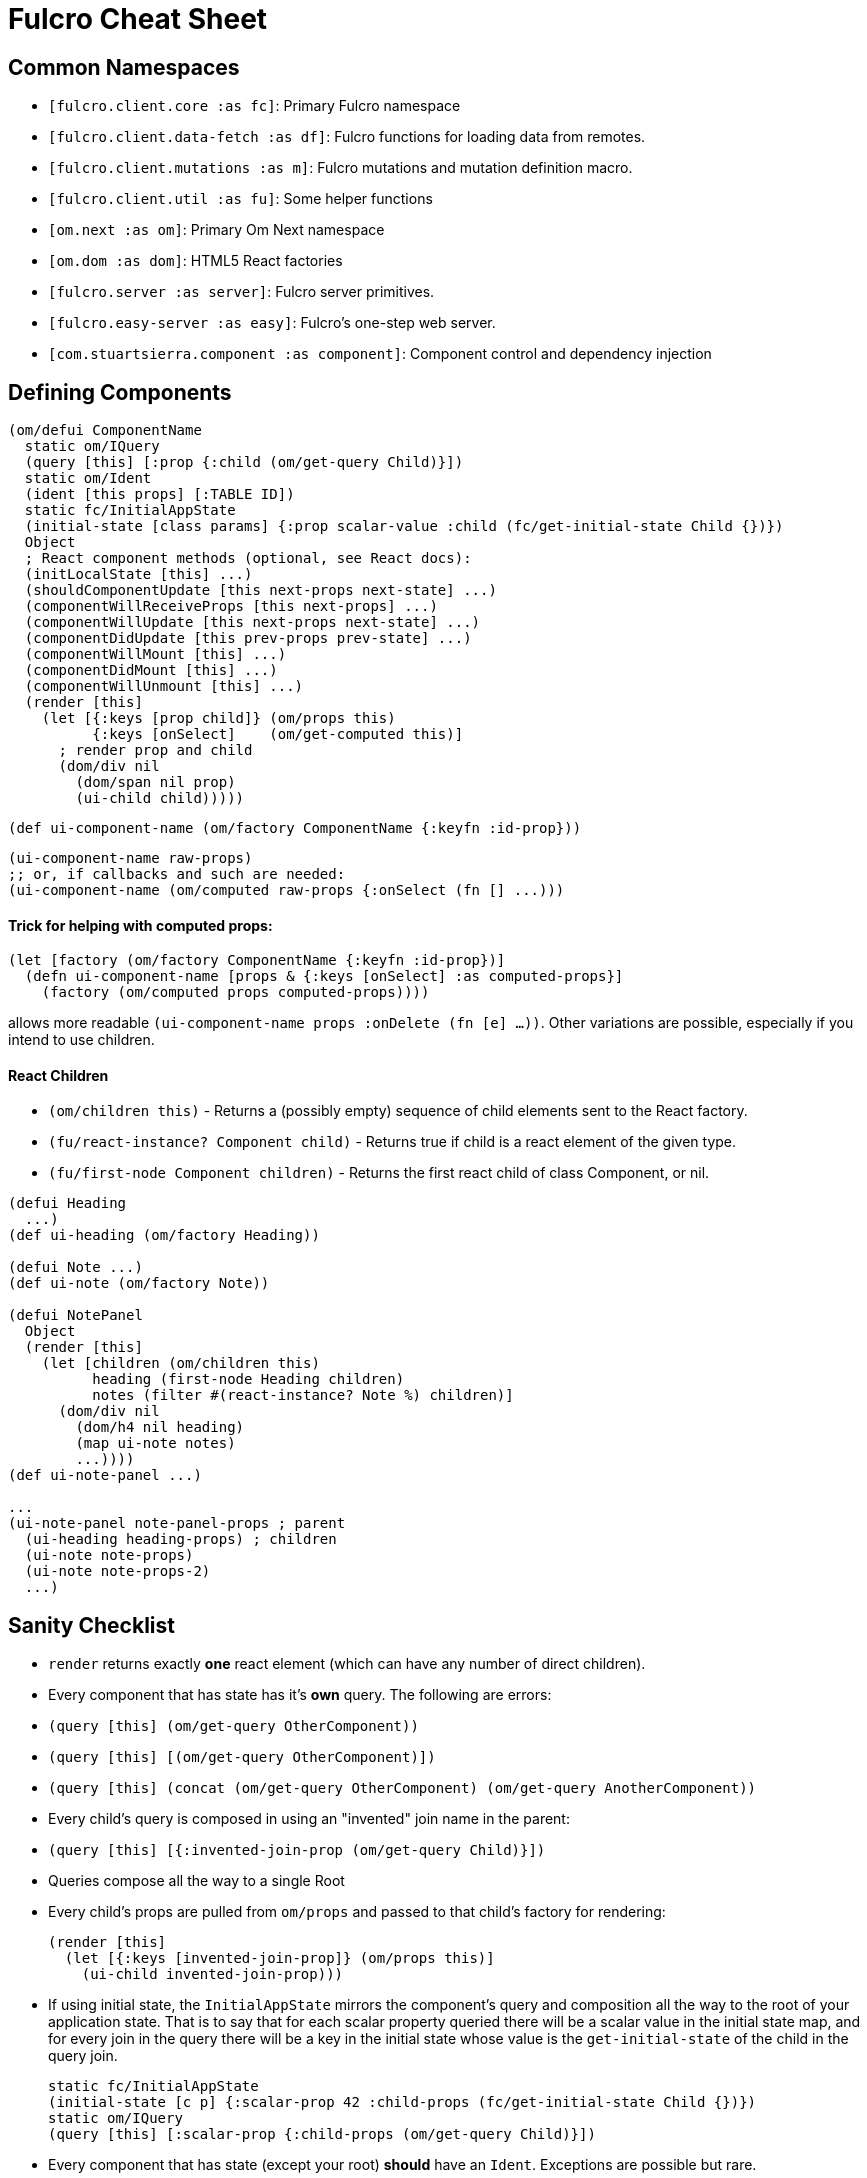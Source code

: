 = Fulcro Cheat Sheet

== Common Namespaces

- `[fulcro.client.core :as fc]`: Primary Fulcro namespace
- `[fulcro.client.data-fetch :as df]`: Fulcro functions for loading data from remotes.
- `[fulcro.client.mutations :as m]`: Fulcro mutations and mutation definition macro.
- `[fulcro.client.util :as fu]`: Some helper functions
- `[om.next :as om]`: Primary Om Next namespace
- `[om.dom :as dom]`: HTML5 React factories
- `[fulcro.server :as server]`: Fulcro server primitives.
- `[fulcro.easy-server :as easy]`: Fulcro's one-step web server.
- `[com.stuartsierra.component :as component]`: Component control and dependency injection

== Defining Components

```
(om/defui ComponentName
  static om/IQuery
  (query [this] [:prop {:child (om/get-query Child)}])
  static om/Ident
  (ident [this props] [:TABLE ID])
  static fc/InitialAppState
  (initial-state [class params] {:prop scalar-value :child (fc/get-initial-state Child {})})
  Object
  ; React component methods (optional, see React docs):
  (initLocalState [this] ...)
  (shouldComponentUpdate [this next-props next-state] ...)
  (componentWillReceiveProps [this next-props] ...)
  (componentWillUpdate [this next-props next-state] ...)
  (componentDidUpdate [this prev-props prev-state] ...)
  (componentWillMount [this] ...)
  (componentDidMount [this] ...)
  (componentWillUnmount [this] ...)
  (render [this]
    (let [{:keys [prop child]} (om/props this)
          {:keys [onSelect]    (om/get-computed this)]
      ; render prop and child
      (dom/div nil
        (dom/span nil prop)
        (ui-child child)))))
```

```
(def ui-component-name (om/factory ComponentName {:keyfn :id-prop}))
```

```
(ui-component-name raw-props)
;; or, if callbacks and such are needed:
(ui-component-name (om/computed raw-props {:onSelect (fn [] ...)))
```

==== Trick for helping with computed props:

```
(let [factory (om/factory ComponentName {:keyfn :id-prop})]
  (defn ui-component-name [props & {:keys [onSelect] :as computed-props}]
    (factory (om/computed props computed-props))))
```

allows more readable `(ui-component-name props :onDelete (fn [e] ...))`. Other variations are possible,
especially if you intend to use children.

==== React Children

- `(om/children this)` - Returns a (possibly empty) sequence of child elements sent to the React factory.
- `(fu/react-instance? Component child)` - Returns true if child is a react element of the given type.
- `(fu/first-node Component children)` - Returns the first react child of class Component, or nil.

```
(defui Heading
  ...)
(def ui-heading (om/factory Heading))

(defui Note ...)
(def ui-note (om/factory Note))

(defui NotePanel
  Object
  (render [this]
    (let [children (om/children this)
          heading (first-node Heading children)
          notes (filter #(react-instance? Note %) children)]
      (dom/div nil
        (dom/h4 nil heading)
        (map ui-note notes)
        ...))))
(def ui-note-panel ...)

...
(ui-note-panel note-panel-props ; parent
  (ui-heading heading-props) ; children
  (ui-note note-props)
  (ui-note note-props-2)
  ...)
```

== Sanity Checklist

- `render` returns exactly *one* react element (which can have any number of direct children).
- Every component that has state has it's *own* query. The following are errors:
  - `(query [this] (om/get-query OtherComponent))`
  - `(query [this] [(om/get-query OtherComponent)])`
  - `(query [this] (concat (om/get-query OtherComponent) (om/get-query AnotherComponent))`
- Every child's query is composed in using an "invented" join name in the parent:
  - `(query [this] [{:invented-join-prop (om/get-query Child)}])`
- Queries compose all the way to a single Root
- Every child's props are pulled from `om/props` and passed to that child's factory for rendering:
+
```
(render [this]
  (let [{:keys [invented-join-prop]} (om/props this)]
    (ui-child invented-join-prop)))
```
- If using initial state, the `InitialAppState` mirrors the component's query and composition all
the way to the root of your application state. That is to say that for each scalar property
queried there will be a scalar value in the initial state map, and for every join in the query
there will be a key in the initial state whose value is the `get-initial-state` of the child
in the query join.
+
```
static fc/InitialAppState
(initial-state [c p] {:scalar-prop 42 :child-props (fc/get-initial-state Child {})})
static om/IQuery
(query [this] [:scalar-prop {:child-props (om/get-query Child)}])
```
- Every component that has state (except your root) *should* have an `Ident`. Exceptions
are possible but rare.
- More than one component can use the same ident. This is common. PersonListView, PersonDetail,
PersonSummary might all have the same `[:person/by-id id]` style ident.
- If you need the same initial state in more than one place, put it there! All versions of the same
(duplicated) tree in initial app state will merge and normalize into the same spot at startup.
   - Ensure that duplicated initial state tree components share idents.

== Queries

Regular queries are held in a vector, which can contain:

- `:prop`: Retrive a scalar value
- `{:join-name (om/get-query Child)}`: Join in the query for some child.

Union queries are a map of sub-queries. Union queries require you encapsulate them
in a union component. They stand for alternation, and use the component ident's TABLE during
query processing to determine which query to continue.

`{:TABLE-1 (om/get-query Component-1) :TABLE-2 (om/get-query Component-2) ...}`

== Advanced Queries

- `{[CHILD-TABLE ID] (om/get-query Child)}`: Query for a specific `Child` from that child's state
table. Not relative to a parent's graph edges.
- `[ROOT-PROP '_]`: Query for a specific scalar property from the root of the database graph. The
quoting is needed so `_` is not evaluated.
- `(:prop {:x 1})`: Query for a given scala property, and include the given map as parameters. Fulcro
client, by default, ignores such parameters, but a server can easily use them.
- `({:join-prop (om/get-query Child)} {:x 1})`: Send parameters with a join query. Again, client
ignores these by default, but server queries may find them useful.

== Mutation

Mutations receive the entire state map, and parameters passed from `om/transact!`. They
must have at least one `action` and/or `remote`. If both `action` and `remote` are
present, then `action` must be listed first.

- `action` is an optimistic update that will run and complete before remote processing.
- `remote` is an instruction to mirror the mutation to the stated remote(s). You may
specify any number of remotes in a single mutation.
- `true` for a remote means send the exact client mutation. Returning an AST allows you to
alter the request to the server. See Om Next documentation on the AST and the functions
`om/ast->query` and `query->ast` for ideas.


```
(m/defmutation sym
  docstring?
  [param-map]
  (action [{:keys [state] :as env}]
    (swap! state f))
  (remote-name [{:keys [ast] :as env}] true-or-ast))
```

`sym` will default to the declaring namespace, but can be explicitly namespaced. The
default and most common `remote-name` in Fulcro is `remote`. If you have defined others then those
are what you use to trigger remote mutations to that remote.

Underneath this is just a `defmethod`, so you may also declare mutations as:

```
(defmethod m/mutate `sym [env k params]
   {:action (fn [] ...)
    :remote-name true })
```

but this is discouraged as it is more error-prone, and IDE's cannot support it as well.

== Data Fetch

If everything has an ident, then every component is stored in a table and idents
make up the edges of your graph. This enables a very small number of load primitives
capable of doing any kind of remote interaction desired. The first three below allow
you to load anything to anywhere. The remainder give you additional control and morphing
abilities:

- `(load comp-or-app :prop Component)` - Load the given `:prop` into the root node of the client graph database using graph query of `Component`.
- `(load comp-or-app :prop Component {:target [TABLE ID FIELD]})` - Load the given Component subgraph into
the targeted entity at the given field.
- `(load comp-or-app [COMPONENT-TABLE ID] Component)` - Load a specific instance of a component.
- `(load comp-or-app :prop Component {:post-mutation sym})` - Load the given Component subgraph into the root, but run
the indicated mutation (`sym`) once load completes to reshape the db in arbitrary ways.
- `(load comp-or-app :prop nil)` - Load the given root scalar property (not graph)
- `(load comp-or-app :prop Component {:without #{:kw}})` - Load the given subgraph, but elide any subtree or scalar known as `:kw`. E.g. Load a blog without comments.
- `(load-field comp :kw)` - MUST be run in the context of a component with an ident: Load the subgraph of the current
component that appears in it's query as `:kw`. E.g. Load the comments of a blog.

Other interesting options (placed in the 4th argument option map):

- `:parallel true` - Skip the sequential queue and load as soon as possible
- `:marker false` - Don't put a load marker into state
- `:post-mutation-params {}` - Include some parameters for the post mutation when it runs
- `:remote :remote-name` - Target a specific remote for handling the load (defaults to a remote name of `:remote`).

== Server Query

Process a query for a property (e.g. `(load this :prop Comp)`):

```
(server/defquery-root :prop
  "docstring"
  (value [env params] query-result))
```

Process a query for a specific entity (e.g. `(load [TABLE ID] Comp)`):

```
(server/defquery-entity TABLE
  "docstring"
  (value [env ID params] query-result))
```

== Server Mutation

Server mutations take the same form as client mutations, though `env` will be
a server environment with optional component injections.

```
(server/defmutation sym
  "docstring"
  [params]
  (action [env] ...))
```

== Easy Server

```
(def my-server (atom (easy/make-fulcro-server
                       :config-path "resource-or-disk-path-to-edn-file"
                       ; Extra components (databases, etc.)
                       :components {:component-key (map->Component {})
                                    ...}
                       ; components available in query/mutation env:
                       :parser-injections #{:component-key :config})))
```

starting/stopping the server:

```
(swap! my-server component/start)
(swap! my-server component/stop)
```

